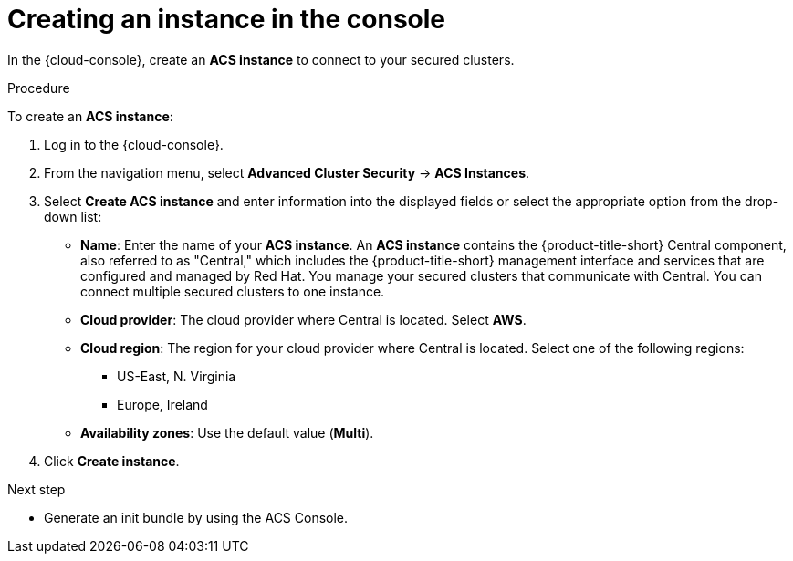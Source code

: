 // Module included in the following assemblies:
//
// * installing/cloud-create-instance-other.adoc
// * installing/cloud-create-instance-ocp.adoc

:_content-type: PROCEDURE
[id="cloud-create-instance-steps_{context}"]
= Creating an instance in the console

toc::[]

[role="_abstract"]
In the {cloud-console}, create an *ACS instance* to connect to your secured clusters.

.Procedure

To create an *ACS instance*:

. Log in to the {cloud-console}.
. From the navigation menu, select *Advanced Cluster Security* -> *ACS Instances*.
. Select *Create ACS instance* and enter information into the displayed fields or select the appropriate option from the drop-down list:
* *Name*: Enter the name of your *ACS instance*. An *ACS instance* contains the {product-title-short} Central component, also referred to as "Central," which includes the {product-title-short} management interface and services that are configured and managed by Red Hat. You manage your secured clusters that communicate with Central. You can connect multiple secured clusters to one instance.
* *Cloud provider*: The cloud provider where Central is located. Select *AWS*.
* *Cloud region*: The region for your cloud provider where Central is located. Select one of the following regions:
** US-East, N. Virginia
** Europe, Ireland
* *Availability zones*: Use the default value (*Multi*).
. Click *Create instance*.

.Next step
* Generate an init bundle by using the ACS Console.